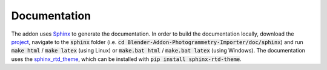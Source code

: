 *************
Documentation
*************

The addon uses `Sphinx <https://www.sphinx-doc.org>`_ to generate the documentation. In order to build the documentation locally, download the `project <https://github.com/SBCV/Blender-Addon-Photogrammetry-Importer>`_, navigate to the :code:`sphinx` folder (i.e. :code:`cd Blender-Addon-Photogrammetry-Importer/doc/sphinx`) and run :code:`make html` / :code:`make latex` (using Linux) or :code:`make.bat html` / :code:`make.bat latex` (using Windows).
The documentation uses the `sphinx_rtd_theme <https://github.com/readthedocs/sphinx_rtd_theme>`_, which can be installed with :code:`pip install sphinx-rtd-theme`.
